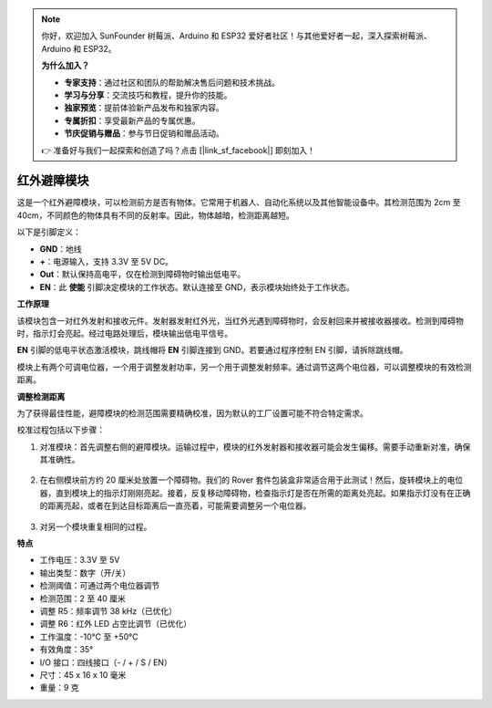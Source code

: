 .. note:: 

    你好，欢迎加入 SunFounder 树莓派、Arduino 和 ESP32 爱好者社区！与其他爱好者一起，深入探索树莓派、Arduino 和 ESP32。

    **为什么加入？**

    - **专家支持**：通过社区和团队的帮助解决售后问题和技术挑战。
    - **学习与分享**：交流技巧和教程，提升你的技能。
    - **独家预览**：提前体验新产品发布和独家内容。
    - **专属折扣**：享受最新产品的专属优惠。
    - **节庆促销与赠品**：参与节日促销和赠品活动。

    👉 准备好与我们一起探索和创造了吗？点击 [|link_sf_facebook|] 即刻加入！

红外避障模块
=======================================

这是一个红外避障模块，可以检测前方是否有物体。它常用于机器人、自动化系统以及其他智能设备中。其检测范围为 2cm 至 40cm，不同颜色的物体具有不同的反射率。因此，物体越暗，检测距离越短。

.. image:: img/ir_avoid.png
    :width: 400
    :align: center

以下是引脚定义：

* **GND**：地线
* **+**：电源输入，支持 3.3V 至 5V DC。
* **Out**：默认保持高电平，仅在检测到障碍物时输出低电平。
* **EN**：此 **使能** 引脚决定模块的工作状态。默认连接至 GND，表示模块始终处于工作状态。

**工作原理**

该模块包含一对红外发射和接收元件。发射器发射红外光，当红外光遇到障碍物时，会反射回来并被接收器接收。检测到障碍物时，指示灯会亮起。经过电路处理后，模块输出低电平信号。

.. image:: img/ir_receive.png
    :width: 600
    :align: center

**EN** 引脚的低电平状态激活模块，跳线帽将 **EN** 引脚连接到 GND。若要通过程序控制 EN 引脚，请拆除跳线帽。

.. image:: img/ir_cap.png
    :width: 400
    :align: center

模块上有两个可调电位器，一个用于调整发射功率，另一个用于调整发射频率。通过调节这两个电位器，可以调整模块的有效检测距离。

.. image:: img/ir_avoid_pot.png
    :width: 400
    :align: center


**调整检测距离**

为了获得最佳性能，避障模块的检测范围需要精确校准，因为默认的工厂设置可能不符合特定需求。

校准过程包括以下步骤：

#. 对准模块：首先调整右侧的避障模块。运输过程中，模块的红外发射器和接收器可能会发生偏移。需要手动重新对准，确保其准确性。

    .. raw:: html

        <video width="600" loop autoplay muted>
            <source src="../_static/video/ir_adjust1.mp4" type="video/mp4">
            Your browser does not support the video tag.
        </video>

#. 在右侧模块前方约 20 厘米处放置一个障碍物。我们的 Rover 套件包装盒非常适合用于此测试！然后，旋转模块上的电位器，直到模块上的指示灯刚刚亮起。接着，反复移动障碍物，检查指示灯是否在所需的距离处亮起。如果指示灯没有在正确的距离亮起，或者在到达目标距离后一直亮着，可能需要调整另一个电位器。

    .. raw:: html

        <video width="600" loop autoplay muted>
            <source src="../_static/video/ir_adjust2.mp4" type="video/mp4">
            Your browser does not support the video tag.
        </video>

#. 对另一个模块重复相同的过程。

**特点**

* 工作电压：3.3V 至 5V
* 输出类型：数字（开/关）
* 检测阈值：可通过两个电位器调节
* 检测范围：2 至 40 厘米
* 调整 R5：频率调节 38 kHz（已优化）
* 调整 R6：红外 LED 占空比调节（已优化）
* 工作温度：-10°C 至 +50°C
* 有效角度：35°
* I/O 接口：四线接口（- / + / S / EN）
* 尺寸：45 x 16 x 10 毫米
* 重量：9 克
